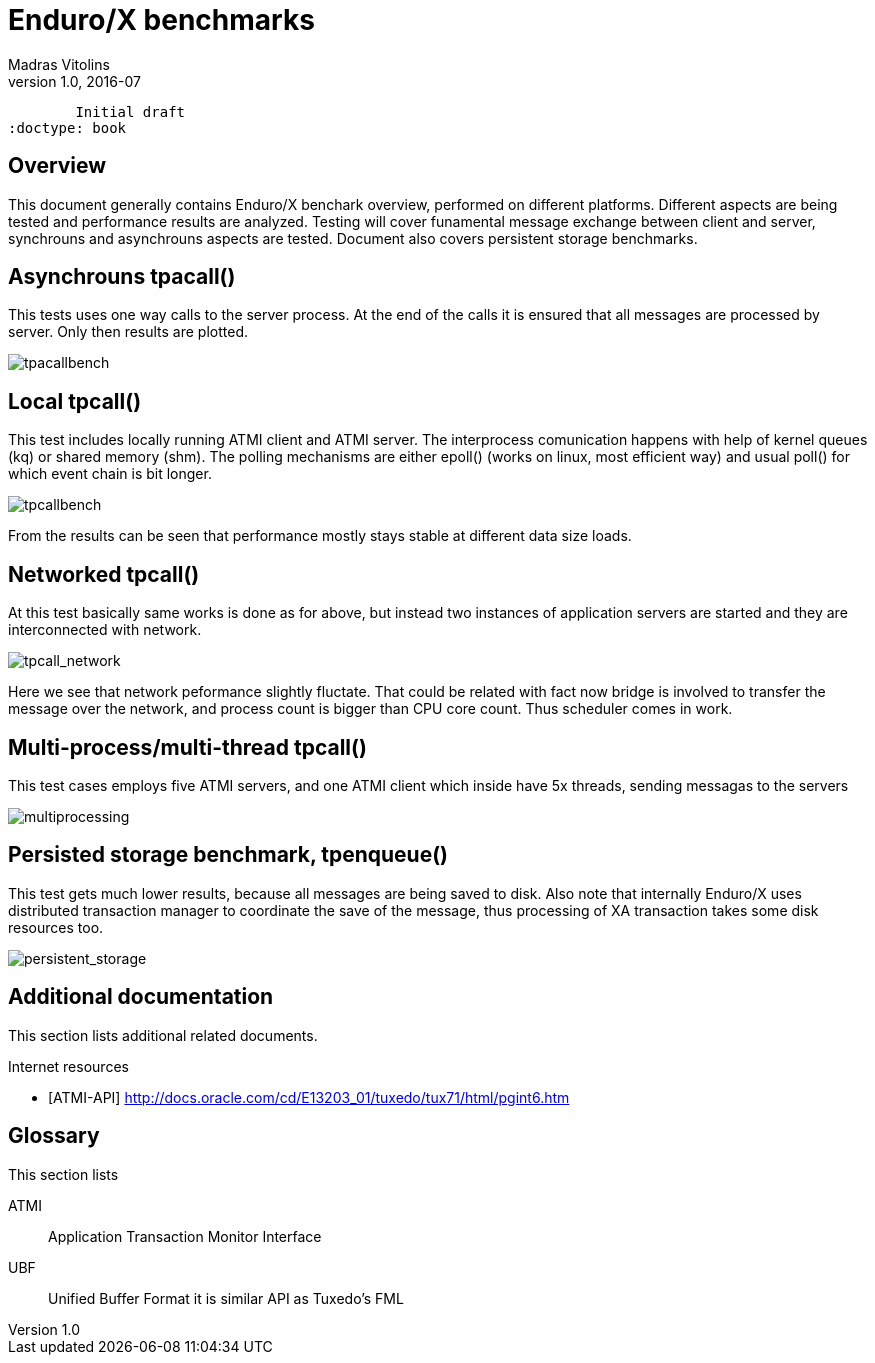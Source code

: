 Enduro/X benchmarks
===================
Madras Vitolins
v1.0, 2016-07:
	Initial draft
:doctype: book

Overview
--------
This document generally contains Enduro/X benchark overview, performed on different platforms.
Different aspects are being tested and performance results are analyzed. Testing will cover
funamental message exchange between client and server, synchrouns and asynchrouns aspects are tested.
Document also covers persistent storage benchmarks.

Asynchrouns tpacall()
---------------------
This tests uses one way calls to the server process. At the end of the calls it is ensured that
all messages are processed by server. Only then results are plotted.

image:benchmark/04_tpacall.png[caption="Figure 1: ", title="tpacall() benchmark", alt="tpacallbench"]


Local tpcall()
--------------
This test includes locally running ATMI client and ATMI server. The interprocess comunication happens
with help of kernel queues (kq) or shared memory (shm). The polling mechanisms are either epoll() (works
 on linux, most efficient way) and usual poll() for which event chain is bit longer.

image:benchmark/01_tpcall.png[caption="Figure 2: ", title="tpcall() benchmark", alt="tpcallbench"]

From the results can be seen that performance mostly stays stable at different data size loads.

Networked tpcall()
------------------
At this test basically same works is done as for above, but instead two instances of application servers
are started and they are interconnected with network.

image:benchmark/02_tpcall_network.png[caption="Figure 3: ", title="tpcall() network benchmark", alt="tpcall_network"]

Here we see that network peformance slightly fluctate. That could be related with fact now bridge is involved to transfer
the message over the network, and process count is bigger than CPU core count. Thus scheduler comes in work.

Multi-process/multi-thread tpcall()
-----------------------------------
This test cases employs five ATMI servers, and one ATMI client which inside have 5x threads,
sending messagas to the servers

image:benchmark/03_tpcall_threads.png[caption="Figure 4: ", title="tpcall() multiproc", alt="multiprocessing"]

Persisted storage benchmark, tpenqueue()
----------------------------------------
This test gets much lower results, because all messages are being saved to disk. Also note that internally
Enduro/X uses distributed transaction manager to coordinate the save of the message, thus processing of 
XA transaction takes some disk resources too.

image:benchmark/05_persistent_storage.png[caption="Figure 5: ", title="Persistent storage", alt="persistent_storage"]

:numbered!:

[bibliography]
Additional documentation 
------------------------
This section lists additional related documents.

[bibliography]
.Internet resources
- [[[ATMI-API]]] http://docs.oracle.com/cd/E13203_01/tuxedo/tux71/html/pgint6.htm

[glossary]
Glossary
--------
This section lists

[glossary]
ATMI::
  Application Transaction Monitor Interface

UBF::
  Unified Buffer Format it is similar API as Tuxedo's FML


////////////////////////////////////////////////////////////////
The index is normally left completely empty, it's contents being
generated automatically by the DocBook toolchain.
////////////////////////////////////////////////////////////////
